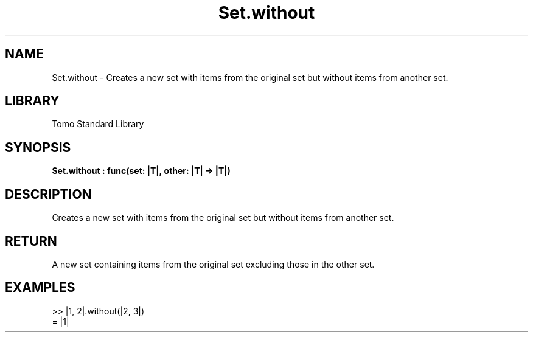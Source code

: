 '\" t
.\" Copyright (c) 2025 Bruce Hill
.\" All rights reserved.
.\"
.TH Set.without 3 2025-04-19T14:48:15.716443 "Tomo man-pages"
.SH NAME
Set.without \- Creates a new set with items from the original set but without items from another set.

.SH LIBRARY
Tomo Standard Library
.SH SYNOPSIS
.nf
.BI Set.without\ :\ func(set:\ |T|,\ other:\ |T|\ ->\ |T|)
.fi

.SH DESCRIPTION
Creates a new set with items from the original set but without items from another set.


.TS
allbox;
lb lb lbx lb
l l l l.
Name	Type	Description	Default
set	|T|	The original set. 	-
other	|T|	The set of items to remove from the original set. 	-
.TE
.SH RETURN
A new set containing items from the original set excluding those in the other set.

.SH EXAMPLES
.EX
>> |1, 2|.without(|2, 3|)
= |1|
.EE
